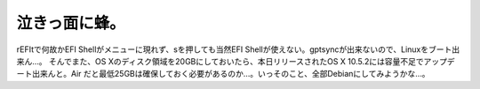 ﻿泣きっ面に蜂。
##############


rEFItで何故かEFI Shellがメニューに現れず、sを押しても当然EFI Shellが使えない。gptsyncが出来ないので、Linuxをブート出来ん…。
そんでまた、OS Xのディスク領域を20GBにしておいたら、本日リリースされたOS X 10.5.2には容量不足でアップデート出来んと。Air だと最低25GBは確保しておく必要があるのか…。いっそのこと、全部Debianにしてみようかな…。



.. author:: mkouhei
.. categories:: MacBook, Debian, 
.. tags::


